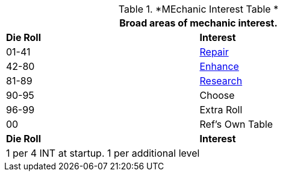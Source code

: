 // Table new Mechanic Interest Table
.*MEchanic Interest Table *
[width="75%",cols="^,<",frame="all", stripes="even"]
|===
2+<|Broad areas of mechanic interest.

s|Die Roll
s|Interest

|01-41
|<<_repair_interest,Repair>>

|42-80
|<<_enhance_interest,Enhance>>

|81-89
|<<_research_interest,Research>>

|90-95
|Choose

|96-99
|Extra Roll 

|00
|Ref's Own Table

s|Die Roll
s|Interest

2+<| 1 per 4 INT at startup. 1 per additional level
|===
